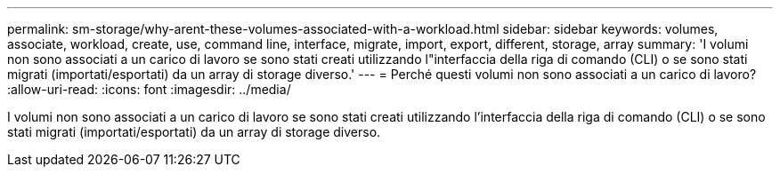 ---
permalink: sm-storage/why-arent-these-volumes-associated-with-a-workload.html 
sidebar: sidebar 
keywords: volumes, associate, workload, create, use, command line, interface, migrate, import, export, different, storage, array 
summary: 'I volumi non sono associati a un carico di lavoro se sono stati creati utilizzando l"interfaccia della riga di comando (CLI) o se sono stati migrati (importati/esportati) da un array di storage diverso.' 
---
= Perché questi volumi non sono associati a un carico di lavoro?
:allow-uri-read: 
:icons: font
:imagesdir: ../media/


[role="lead"]
I volumi non sono associati a un carico di lavoro se sono stati creati utilizzando l'interfaccia della riga di comando (CLI) o se sono stati migrati (importati/esportati) da un array di storage diverso.
